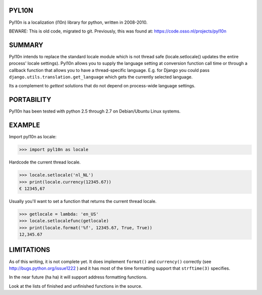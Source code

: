 PYL10N
------

Pyl10n is a localization (l10n) library for python, written in 2008-2010.

BEWARE: This is old code, migrated to git. Previously, this was found at:
https://code.osso.nl/projects/pyl10n


SUMMARY
-------

Pyl10n intends to replace the standard locale module which is not thread
safe (locale.setlocale() updates the entire process' locale settings).
Pyl10n allows you to supply the language setting at conversion function
call time or through a callback function that allows you to have a
thread-specific language. E.g.  for Django you could pass
``django.utils.translation.get_language`` which gets the currently
selected language.

Its a complement to `gettext` solutions that do not depend on
process-wide language settings.


PORTABILITY
-----------

Pyl10n has been tested with python 2.5 through 2.7 on Debian/Ubuntu
Linux systems.


EXAMPLE
-------

Import pyl10n as locale:

.. code-block:: python

    >>> import pyl10n as locale

Hardcode the current thread locale.

.. code-block:: python

    >>> locale.setlocale('nl_NL')
    >>> print(locale.currency(12345.67))
    € 12345,67

Usually you'll want to set a function that returns the current thread
locale.

.. code-block:: python

    >>> getlocale = lambda: 'en_US'
    >>> locale.setlocalefunc(getlocale)
    >>> print(locale.format('%f', 12345.67, True, True))
    12,345.67


LIMITATIONS
-----------

As of this writing, it is not complete yet. It does implement
``format()`` and ``currency()`` correctly (see
http://bugs.python.org/issue1222 ) and it has most of the time
formatting support that ``strftime(3)`` specifies.

In the near future (ha ha) it will support address formatting functions.

Look at the lists of finished and unfinished functions in the source.
